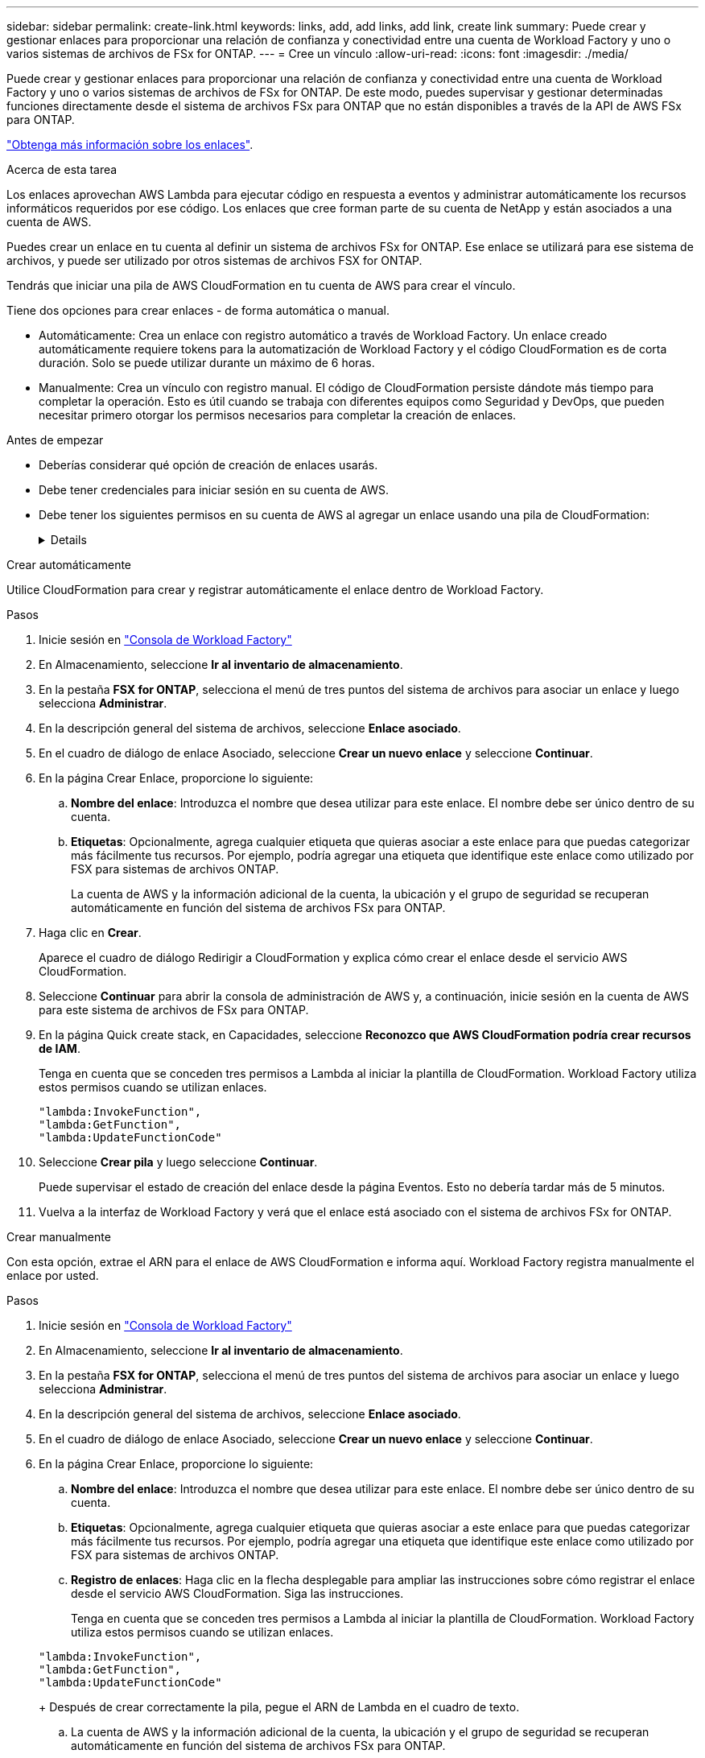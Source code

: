 ---
sidebar: sidebar 
permalink: create-link.html 
keywords: links, add, add links, add link, create link 
summary: Puede crear y gestionar enlaces para proporcionar una relación de confianza y conectividad entre una cuenta de Workload Factory y uno o varios sistemas de archivos de FSx for ONTAP. 
---
= Cree un vínculo
:allow-uri-read: 
:icons: font
:imagesdir: ./media/


[role="lead"]
Puede crear y gestionar enlaces para proporcionar una relación de confianza y conectividad entre una cuenta de Workload Factory y uno o varios sistemas de archivos de FSx for ONTAP. De este modo, puedes supervisar y gestionar determinadas funciones directamente desde el sistema de archivos FSx para ONTAP que no están disponibles a través de la API de AWS FSx para ONTAP.

link:links-overview.html["Obtenga más información sobre los enlaces"].

.Acerca de esta tarea
Los enlaces aprovechan AWS Lambda para ejecutar código en respuesta a eventos y administrar automáticamente los recursos informáticos requeridos por ese código. Los enlaces que cree forman parte de su cuenta de NetApp y están asociados a una cuenta de AWS.

Puedes crear un enlace en tu cuenta al definir un sistema de archivos FSx for ONTAP. Ese enlace se utilizará para ese sistema de archivos, y puede ser utilizado por otros sistemas de archivos FSX for ONTAP.

Tendrás que iniciar una pila de AWS CloudFormation en tu cuenta de AWS para crear el vínculo.

Tiene dos opciones para crear enlaces - de forma automática o manual.

* Automáticamente: Crea un enlace con registro automático a través de Workload Factory. Un enlace creado automáticamente requiere tokens para la automatización de Workload Factory y el código CloudFormation es de corta duración. Solo se puede utilizar durante un máximo de 6 horas.
* Manualmente: Crea un vínculo con registro manual. El código de CloudFormation persiste dándote más tiempo para completar la operación. Esto es útil cuando se trabaja con diferentes equipos como Seguridad y DevOps, que pueden necesitar primero otorgar los permisos necesarios para completar la creación de enlaces.


.Antes de empezar
* Deberías considerar qué opción de creación de enlaces usarás.
* Debe tener credenciales para iniciar sesión en su cuenta de AWS.
* Debe tener los siguientes permisos en su cuenta de AWS al agregar un enlace usando una pila de CloudFormation:
+
[%collapsible]
====
[source, json]
----
"cloudformation:GetTemplateSummary",
"cloudformation:CreateStack",
"cloudformation:DeleteStack",
"cloudformation:DescribeStacks",
"cloudformation:ListStacks",
"cloudformation:DescribeStackEvents",
"cloudformation:ListStackResources",
"ec2:DescribeSubnets",
"ec2:DescribeSecurityGroups",
"ec2:DescribeVpcs",
"iam:ListRoles",
"iam:GetRolePolicy",
"iam:GetRole",
"iam:DeleteRolePolicy",
"iam:CreateRole",
"iam:DetachRolePolicy",
"iam:PassRole",
"iam:PutRolePolicy",
"iam:DeleteRole",
"iam:AttachRolePolicy",
"lambda:AddPermission",
"lambda:RemovePermission",
"lambda:InvokeFunction",
"lambda:GetFunction",
"lambda:CreateFunction",
"lambda:DeleteFunction",
"lambda:TagResource",
"codestar-connections:GetSyncConfiguration",
"ecr:BatchGetImage",
"ecr:GetDownloadUrlForLayer"
----
====


[role="tabbed-block"]
====
.Crear automáticamente
--
Utilice CloudFormation para crear y registrar automáticamente el enlace dentro de Workload Factory.

.Pasos
. Inicie sesión en link:https://console.workloads.netapp.com/["Consola de Workload Factory"^]
. En Almacenamiento, seleccione *Ir al inventario de almacenamiento*.
. En la pestaña *FSX for ONTAP*, selecciona el menú de tres puntos del sistema de archivos para asociar un enlace y luego selecciona *Administrar*.
. En la descripción general del sistema de archivos, seleccione *Enlace asociado*.
. En el cuadro de diálogo de enlace Asociado, seleccione *Crear un nuevo enlace* y seleccione *Continuar*.
. En la página Crear Enlace, proporcione lo siguiente:
+
.. *Nombre del enlace*: Introduzca el nombre que desea utilizar para este enlace. El nombre debe ser único dentro de su cuenta.
.. *Etiquetas*: Opcionalmente, agrega cualquier etiqueta que quieras asociar a este enlace para que puedas categorizar más fácilmente tus recursos. Por ejemplo, podría agregar una etiqueta que identifique este enlace como utilizado por FSX para sistemas de archivos ONTAP.
+
La cuenta de AWS y la información adicional de la cuenta, la ubicación y el grupo de seguridad se recuperan automáticamente en función del sistema de archivos FSx para ONTAP.



. Haga clic en *Crear*.
+
Aparece el cuadro de diálogo Redirigir a CloudFormation y explica cómo crear el enlace desde el servicio AWS CloudFormation.

. Seleccione *Continuar* para abrir la consola de administración de AWS y, a continuación, inicie sesión en la cuenta de AWS para este sistema de archivos de FSx para ONTAP.
. En la página Quick create stack, en Capacidades, seleccione *Reconozco que AWS CloudFormation podría crear recursos de IAM*.
+
Tenga en cuenta que se conceden tres permisos a Lambda al iniciar la plantilla de CloudFormation. Workload Factory utiliza estos permisos cuando se utilizan enlaces.

+
[source, json]
----
"lambda:InvokeFunction",
"lambda:GetFunction",
"lambda:UpdateFunctionCode"
----
. Seleccione *Crear pila* y luego seleccione *Continuar*.
+
Puede supervisar el estado de creación del enlace desde la página Eventos. Esto no debería tardar más de 5 minutos.

. Vuelva a la interfaz de Workload Factory y verá que el enlace está asociado con el sistema de archivos FSx for ONTAP.


--
.Crear manualmente
--
Con esta opción, extrae el ARN para el enlace de AWS CloudFormation e informa aquí. Workload Factory registra manualmente el enlace por usted.

.Pasos
. Inicie sesión en link:https://console.workloads.netapp.com/["Consola de Workload Factory"^]
. En Almacenamiento, seleccione *Ir al inventario de almacenamiento*.
. En la pestaña *FSX for ONTAP*, selecciona el menú de tres puntos del sistema de archivos para asociar un enlace y luego selecciona *Administrar*.
. En la descripción general del sistema de archivos, seleccione *Enlace asociado*.
. En el cuadro de diálogo de enlace Asociado, seleccione *Crear un nuevo enlace* y seleccione *Continuar*.
. En la página Crear Enlace, proporcione lo siguiente:
+
.. *Nombre del enlace*: Introduzca el nombre que desea utilizar para este enlace. El nombre debe ser único dentro de su cuenta.
.. *Etiquetas*: Opcionalmente, agrega cualquier etiqueta que quieras asociar a este enlace para que puedas categorizar más fácilmente tus recursos. Por ejemplo, podría agregar una etiqueta que identifique este enlace como utilizado por FSX para sistemas de archivos ONTAP.
.. *Registro de enlaces*: Haga clic en la flecha desplegable para ampliar las instrucciones sobre cómo registrar el enlace desde el servicio AWS CloudFormation. Siga las instrucciones.
+
Tenga en cuenta que se conceden tres permisos a Lambda al iniciar la plantilla de CloudFormation. Workload Factory utiliza estos permisos cuando se utilizan enlaces.

+
[source, json]
----
"lambda:InvokeFunction",
"lambda:GetFunction",
"lambda:UpdateFunctionCode"
----
+
Después de crear correctamente la pila, pegue el ARN de Lambda en el cuadro de texto.

.. La cuenta de AWS y la información adicional de la cuenta, la ubicación y el grupo de seguridad se recuperan automáticamente en función del sistema de archivos FSx para ONTAP.


. Haga clic en *Crear*.
+
Puede supervisar el estado de creación del enlace desde la página Eventos. Esto no debería tardar más de 5 minutos.

. Vuelva a la interfaz de Workload Factory y verá que el enlace está asociado con el sistema de archivos FSx for ONTAP.


--
====
.Resultado
El enlace que ha creado está asociado con el sistema de archivos FSX for ONTAP.
